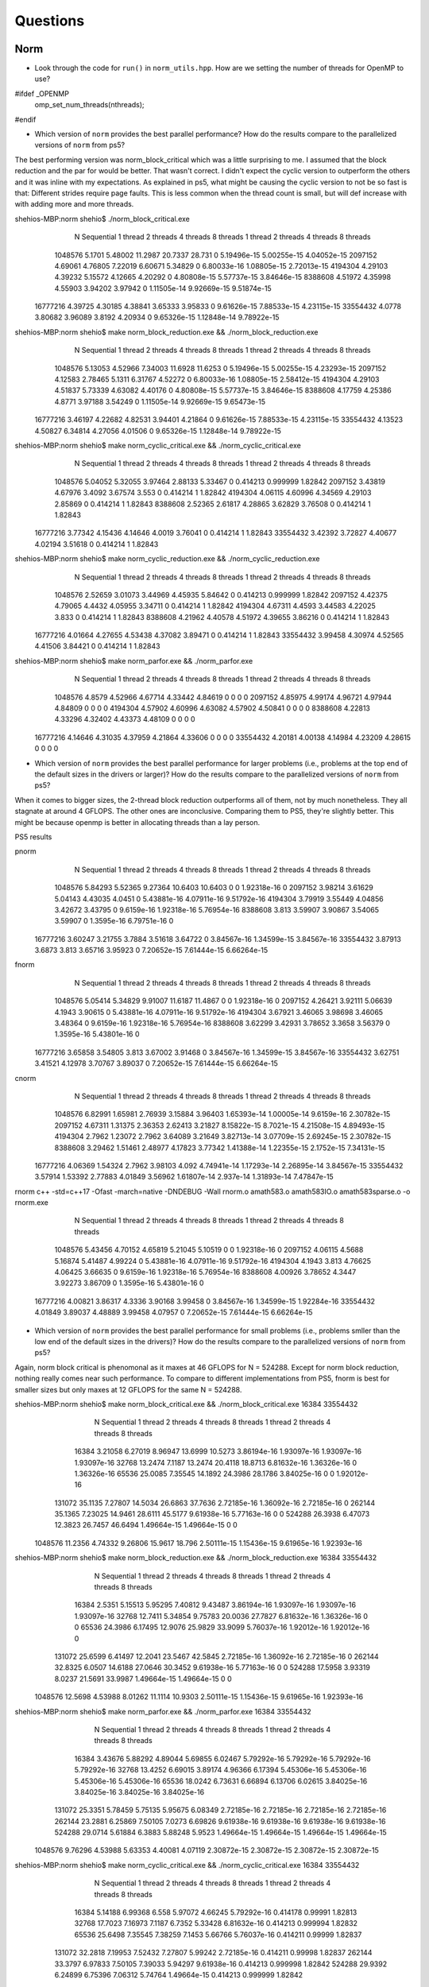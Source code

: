 
Questions
=========

Norm
----


* Look through the code for ``run()`` in ``norm_utils.hpp``.  How are we setting the number of threads for OpenMP to use?

#ifdef _OPENMP
    omp_set_num_threads(nthreads);
#endif

* Which version of ``norm`` provides the best parallel performance?  How do the results compare to the parallelized versions of ``norm`` from ps5?

The best performing version was norm_block_critical which was a little surprising to me. I assumed that the block reduction and the par for would be better. That wasn't correct. I didn't expect the cyclic version to outperform the others and it was inline with my expectations. As explained in ps5, what might be causing the cyclic version to not be so fast is that: Different strides require page faults. This is less common when the thread count is small, but will def increase with with adding more and more threads.

shehios-MBP:norm shehio$ ./norm_block_critical.exe
           N  Sequential    1 thread   2 threads   4 threads   8 threads      1 thread     2 threads     4 threads     8 threads
     1048576      5.1701     5.48002     11.2987     20.7337      28.731             0   5.19496e-15   5.00255e-15   4.04052e-15
     2097152     4.69061     4.76805     7.22019     6.60671     5.34829             0   6.80033e-16   1.08805e-15   2.72013e-15
     4194304     4.29103     4.39232     5.15572     4.12665     4.20292             0   4.80808e-15   5.57737e-15   3.84646e-15
     8388608     4.51972     4.35998     4.55903     3.94202     3.97942             0   1.11505e-14   9.92669e-15   9.51874e-15
    16777216     4.39725     4.30185     4.38841     3.65333     3.95833             0   9.61626e-15   7.88533e-15   4.23115e-15
    33554432      4.0778     3.80682     3.96089      3.8192     4.20934             0   9.65326e-15   1.12848e-14   9.78922e-15

shehios-MBP:norm shehio$ make norm_block_reduction.exe && ./norm_block_reduction.exe
           N  Sequential    1 thread   2 threads   4 threads   8 threads      1 thread     2 threads     4 threads     8 threads
     1048576     5.13053     4.52966     7.34003     11.6928     11.6253             0   5.19496e-15   5.00255e-15   4.23293e-15
     2097152     4.12583     2.78465      5.1311     6.31767     4.52272             0   6.80033e-16   1.08805e-15   2.58412e-15
     4194304     4.29103     4.51837     5.73339     4.63082     4.40176             0   4.80808e-15   5.57737e-15   3.84646e-15
     8388608     4.17759     4.25386      4.8771     3.97188     3.54249             0   1.11505e-14   9.92669e-15   9.65473e-15
    16777216     3.46197     4.22682     4.82531     3.94401     4.21864             0   9.61626e-15   7.88533e-15   4.23115e-15
    33554432     4.13523     4.50827     6.34814     4.27056     4.01506             0   9.65326e-15   1.12848e-14   9.78922e-15

shehios-MBP:norm shehio$ make norm_cyclic_critical.exe && ./norm_cyclic_critical.exe
           N  Sequential    1 thread   2 threads   4 threads   8 threads      1 thread     2 threads     4 threads     8 threads
     1048576     5.04052     5.32055     3.97464     2.88133     5.33467             0      0.414213      0.999999       1.82842
     2097152     3.43819     4.67976      3.4092     3.67574       3.553             0      0.414214             1       1.82842
     4194304     4.06115     4.60996     4.34569     4.29103     2.85869             0      0.414214             1       1.82843
     8388608     2.52365     2.61817     4.28865     3.62829     3.76508             0      0.414214             1       1.82843
    16777216     3.77342     4.15436     4.14646      4.0019     3.76041             0      0.414214             1       1.82843
    33554432     3.42392     3.72827     4.40677     4.02194     3.51618             0      0.414214             1       1.82843

shehios-MBP:norm shehio$ make norm_cyclic_reduction.exe && ./norm_cyclic_reduction.exe
           N  Sequential    1 thread   2 threads   4 threads   8 threads      1 thread     2 threads     4 threads     8 threads
     1048576     2.52659     3.01073     3.44969     4.45935     5.84642             0      0.414213      0.999999       1.82842
     2097152     4.42375     4.79065      4.4432     4.05955     3.34711             0      0.414214             1       1.82842
     4194304     4.67311      4.4593     3.44583     4.22025       3.833             0      0.414214             1       1.82843
     8388608     4.21962     4.40578     4.51972     4.39655     3.86216             0      0.414214             1       1.82843
    16777216     4.01664     4.27655     4.53438     4.37082     3.89471             0      0.414214             1       1.82843
    33554432     3.99458     4.30974     4.52565     4.41506     3.84421             0      0.414214             1       1.82843

shehios-MBP:norm shehio$ make norm_parfor.exe && ./norm_parfor.exe
           N  Sequential    1 thread   2 threads   4 threads   8 threads      1 thread     2 threads     4 threads     8 threads
     1048576      4.8579     4.52966     4.67714     4.33442     4.84619             0             0             0             0
     2097152     4.85975     4.99174     4.96721     4.97944     4.84809             0             0             0             0
     4194304     4.57902     4.60996     4.63082     4.57902     4.50841             0             0             0             0
     8388608     4.22813     4.33296     4.32402     4.43373     4.48109             0             0             0             0
    16777216     4.14646     4.31035     4.37959     4.21864     4.33606             0             0             0             0
    33554432     4.20181     4.00138     4.14984     4.23209     4.28615             0             0             0             0


* Which version of ``norm`` provides the best parallel performance for larger problems (i.e., problems at the top end of the default sizes in the drivers or larger)?  How do the results compare to the parallelized versions of ``norm`` from ps5?
When it comes to bigger sizes, the 2-thread block reduction outperforms all of them, not by much nonetheless. They all stagnate at around 4 GFLOPS. The other ones are inconclusive.
Comparing them to PS5, they're slightly better. This might be because openmp is better in allocating threads than a lay person.

PS5 results

pnorm
           N  Sequential    1 thread   2 threads   4 threads   8 threads      1 thread     2 threads     4 threads     8 threads
     1048576     5.84293     5.52365     9.27364     10.6403     10.6403             0             0   1.92318e-16             0
     2097152     3.98214     3.61629     5.04143     4.43035      4.0451             0   5.43881e-16   4.07911e-16   9.51792e-16
     4194304     3.79919     3.55449     4.04856     3.42672     3.43795             0    9.6159e-16   1.92318e-16   5.76954e-16
     8388608       3.813     3.59907     3.90867     3.54065     3.59907             0    1.3595e-16   6.79751e-16             0
    16777216     3.60247     3.21755      3.7884     3.51618     3.64722             0   3.84567e-16   1.34599e-15   3.84567e-16
    33554432     3.87913      3.6873       3.813     3.65716     3.95923             0   7.20652e-15   7.61444e-15   6.66264e-15

fnorm
           N  Sequential    1 thread   2 threads   4 threads   8 threads      1 thread     2 threads     4 threads     8 threads
     1048576     5.05414     5.34829     9.91007     11.6187     11.4867             0             0   1.92318e-16             0
     2097152     4.26421     3.92111     5.06639      4.1943     3.90615             0   5.43881e-16   4.07911e-16   9.51792e-16
     4194304     3.67921     3.46065     3.98698     3.46065     3.48364             0    9.6159e-16   1.92318e-16   5.76954e-16
     8388608     3.62299     3.42931     3.78652      3.3658     3.56379             0    1.3595e-16   5.43801e-16             0
    16777216     3.65858     3.54805       3.813     3.67002     3.91468             0   3.84567e-16   1.34599e-15   3.84567e-16
    33554432     3.62751     3.41521     4.12978     3.70767     3.89037             0   7.20652e-15   7.61444e-15   6.66264e-15

cnorm
           N  Sequential    1 thread   2 threads   4 threads   8 threads      1 thread     2 threads     4 threads     8 threads
     1048576     6.82991     1.65981     2.76939     3.15884     3.96403   1.65393e-14   1.00005e-14    9.6159e-16   2.30782e-15
     2097152     4.67311     1.31375     2.36353     2.62413     3.21827   8.15822e-15    8.7021e-15   4.21508e-15   4.89493e-15
     4194304      2.7962     1.23072      2.7962     3.64089     3.21649   3.82713e-14   3.07709e-15   2.69245e-15   2.30782e-15
     8388608     3.29462     1.51461     2.48977     4.17823     3.77342   1.41388e-14   1.22355e-15    2.1752e-15   7.34131e-15
    16777216     4.06369     1.54324      2.7962     3.98103       4.092   4.74941e-14   1.17293e-14   2.26895e-14   3.84567e-15
    33554432     3.57914     1.53392     2.77883     4.01849     3.56962   1.61807e-14     2.937e-14   1.31893e-14   7.47847e-15

rnorm
c++ -std=c++17  -Ofast -march=native -DNDEBUG   -Wall rnorm.o amath583.o amath583IO.o amath583sparse.o -o rnorm.exe 
           N  Sequential    1 thread   2 threads   4 threads   8 threads      1 thread     2 threads     4 threads     8 threads
     1048576     5.43456     4.70152     4.65819     5.21045     5.10519             0             0   1.92318e-16             0
     2097152     4.06115      4.5688     5.16874     5.41487     4.99224             0   5.43881e-16   4.07911e-16   9.51792e-16
     4194304      4.1943       3.813     4.76625     4.06425     3.66635             0    9.6159e-16   1.92318e-16   5.76954e-16
     8388608     4.00926     3.78652      4.3447     3.92273     3.86709             0    1.3595e-16   5.43801e-16             0
    16777216     4.00821     3.86317      4.3336     3.90168     3.99458             0   3.84567e-16   1.34599e-15   1.92284e-16
    33554432     4.01849     3.89037     4.48889     3.99458     4.07957             0   7.20652e-15   7.61444e-15   6.66264e-15

* Which version of ``norm`` provides the best parallel performance for small problems (i.e., problems smller than the low end of the default sizes in the drivers)?  How do the results compare to the parallelized versions of ``norm`` from ps5?

Again, norm block critical is phenomonal as it maxes at 46 GFLOPS for N = 524288. Except for norm block reduction, nothing really comes near such performance. To compare to different implementations from PS5, fnorm is best for smaller sizes but only maxes at 12 GFLOPS for the same N = 524288.

shehios-MBP:norm shehio$ make norm_block_critical.exe && ./norm_block_critical.exe 16384 33554432
           N  Sequential    1 thread   2 threads   4 threads   8 threads      1 thread     2 threads     4 threads     8 threads
       16384     3.21058     6.27019     8.96947     13.6999     10.5273   3.86194e-16   1.93097e-16   1.93097e-16   1.93097e-16
       32768     13.2474      7.1187     13.2474     20.4118     18.8713   6.81632e-16   1.36326e-16             0   1.36326e-16
       65536     25.0085     7.35545     14.1892     24.3986     28.1786   3.84025e-16             0             0   1.92012e-16
      131072     35.1135     7.27807     14.5034     26.6863     37.7636   2.72185e-16   1.36092e-16   2.72185e-16             0
      262144     35.1365     7.23025     14.9461     28.6111     45.5177   9.61938e-16   5.77163e-16             0             0
      524288     26.3938     6.47073     12.3823     26.7457     46.6494   1.49664e-15   1.49664e-15             0             0
     1048576     11.2356     4.74332     9.26806     15.9617      18.796   2.50111e-15   1.15436e-15   9.61965e-16   1.92393e-16

shehios-MBP:norm shehio$ make norm_block_reduction.exe && ./norm_block_reduction.exe 16384 33554432
           N  Sequential    1 thread   2 threads   4 threads   8 threads      1 thread     2 threads     4 threads     8 threads
       16384      2.5351     5.15513     5.95295     7.40812     9.43487   3.86194e-16   1.93097e-16   1.93097e-16   1.93097e-16
       32768     12.7411     5.34854     9.75783     20.0036     27.7827   6.81632e-16   1.36326e-16             0             0
       65536     24.3986     6.17495     12.9076     25.9829     33.9099   5.76037e-16   1.92012e-16   1.92012e-16             0
      131072     25.6599     6.41497     12.2041     23.5467     42.5845   2.72185e-16   1.36092e-16   2.72185e-16             0
      262144     32.8325      6.0507     14.6188     27.0646     30.3452   9.61938e-16   5.77163e-16             0             0
      524288     17.5958     3.93319      8.0237     21.5691     33.9987   1.49664e-15   1.49664e-15             0             0
     1048576     12.5698     4.53988     8.01262     11.1114     10.9303   2.50111e-15   1.15436e-15   9.61965e-16   1.92393e-16

shehios-MBP:norm shehio$ make norm_parfor.exe && ./norm_parfor.exe 16384 33554432
           N  Sequential    1 thread   2 threads   4 threads   8 threads      1 thread     2 threads     4 threads     8 threads
       16384     3.43676     5.88292     4.89044     5.69855     6.02467   5.79292e-16   5.79292e-16   5.79292e-16   5.79292e-16
       32768     13.4252     6.69015     3.89174     4.96366     6.17394   5.45306e-16   5.45306e-16   5.45306e-16   5.45306e-16
       65536     18.0242     6.73631     6.66894     6.13706     6.02615   3.84025e-16   3.84025e-16   3.84025e-16   3.84025e-16
      131072     25.3351     5.78459     5.75135     5.95675     6.08349   2.72185e-16   2.72185e-16   2.72185e-16   2.72185e-16
      262144     23.2881     6.25869     7.50105      7.0273     6.69826   9.61938e-16   9.61938e-16   9.61938e-16   9.61938e-16
      524288     29.0714     5.61884      6.3883     5.88248      5.9523   1.49664e-15   1.49664e-15   1.49664e-15   1.49664e-15
     1048576     9.76296     4.53988     5.63353     4.40081     4.07119   2.30872e-15   2.30872e-15   2.30872e-15   2.30872e-15

shehios-MBP:norm shehio$ make norm_cyclic_critical.exe && ./norm_cyclic_critical.exe 16384 33554432
           N  Sequential    1 thread   2 threads   4 threads   8 threads      1 thread     2 threads     4 threads     8 threads
       16384     5.14188     6.99368       6.558     5.97072     4.66245   5.79292e-16      0.414178       0.99991       1.82813
       32768     17.7023     7.16973      7.1187      6.7352     5.33428   6.81632e-16      0.414213      0.999994       1.82832
       65536     25.6498     7.35545     7.38259      7.1453     5.66766   5.76037e-16      0.414211       0.99999       1.82837
      131072     32.2818     7.19953     7.52432     7.27807     5.99242   2.72185e-16      0.414211       0.99998       1.82837
      262144     33.3797     6.97833     7.50105     7.39033     5.94297   9.61938e-16      0.414213      0.999998       1.82842
      524288     29.9392     6.24899     6.75396     7.06312     5.74764   1.49664e-15      0.414213      0.999999       1.82842
     1048576     14.4688     4.65548      4.8579     4.63403     4.84619   2.50111e-15      0.414213      0.999998       1.82842

shehios-MBP:norm shehio$ make norm_cyclic_reduction.exe && ./norm_cyclic_reduction.exe 16384 33554432
           N  Sequential    1 thread   2 threads   4 threads   8 threads      1 thread     2 threads     4 threads     8 threads
       16384     3.23656     6.19254     4.89044     4.83138     5.34811   3.86194e-16      0.414178       0.99991       1.82813
       32768     16.6696     5.46545     5.30598     5.90075     3.92227   5.45306e-16      0.414213      0.999994       1.82832
       65536     21.0598     5.73262     7.22268     7.17091     5.79908   3.84025e-16      0.414211       0.99999       1.82837
      131072     29.8727      7.0227     5.65387     6.60551     5.40938   2.72185e-16      0.414211       0.99998       1.82837
      262144     33.3797     5.25664      3.4412     5.87326     4.66849   9.61938e-16      0.414213      0.999998       1.82842
      524288     41.7901     6.15315     5.88248     6.13433     5.86528   1.49664e-15      0.414213      0.999999       1.82842
     1048576     17.3377     4.82295     4.97814     4.94145     4.68804   2.50111e-15      0.414213      0.999998       1.82842

PS5
shehios-MBP:ps5b shehio$ make pnorm.exe && ./pnorm.exe 16384 33554432
           N  Sequential    1 thread   2 threads   4 threads   8 threads      1 thread     2 threads     4 threads     8 threads
       16384      18.185     1.03111    0.956193    0.591471    0.277596             0             0   1.91735e-16   1.91735e-16
       32768     14.2906     1.97696     1.94619      1.2891    0.534085             0   2.72281e-16   2.72281e-16   2.72281e-16
       65536     10.6461     2.87567     2.75684     1.69904     1.04352             0   1.92544e-16   1.92544e-16   1.92544e-16
      131072     9.53705     2.69916     5.78838     4.31634     1.89299             0             0             0             0
      262144     11.0216     7.96002     9.46191     8.42826      5.1434             0   3.84632e-16   1.92316e-16             0
      524288     12.7289     7.44877     9.66908     6.98322     5.43559             0   1.22329e-15   5.43686e-16   4.07764e-16
     1048576     4.65819     5.07953     6.16358     5.64708     6.60671             0   1.92315e-16             0   1.92315e-16

shehios-MBP:ps5b shehio$ make fnorm.exe && ./fnorm.exe 16384 33554432
           N  Sequential    1 thread   2 threads   4 threads   8 threads      1 thread     2 threads     4 threads     8 threads
       16384     19.2342     1.04621    0.949836    0.679007    0.346682             0             0   1.91735e-16   1.91735e-16
       32768     17.2473     2.34272     2.07971     1.05856    0.671821             0   2.72281e-16   2.72281e-16   2.72281e-16
       65536     13.5234     3.98699     3.89391     2.53994     1.26675             0   1.92544e-16   1.92544e-16   1.92544e-16
      131072     13.0051     5.41292     6.25869      4.6147     2.48484             0             0             0             0
      262144     12.2313     7.16402     9.28669     7.42936     2.44625             0   3.84632e-16   1.92316e-16             0
      524288     2.92321     6.13161     10.9303     12.5698     8.89898             0   1.22329e-15   5.43686e-16   4.07764e-16
     1048576     4.41409     3.50982     7.06872     7.16899     9.18934             0   1.92315e-16             0   1.92315e-16
     2097152     3.93619     3.42278     4.58928     4.48864     4.31819             0   6.79973e-16   9.51962e-16   1.35995e-15
     4194304     3.70522     3.29741     4.24525     3.95689     3.28707             0   3.84617e-16   5.76926e-16   1.92309e-16
     8388608     3.77342     3.27483     4.03896     3.77342     3.47299             0   2.44693e-15   1.90317e-15   6.79702e-16
    16777216     3.56962     3.45413     3.85051     3.56962     3.68152             0    4.8073e-15   3.46126e-15   3.46126e-15
    33554432     3.71794     3.62751     4.03056     3.59833     3.66715             0    2.4474e-15   5.43866e-15   4.89479e-15

shehios-MBP:ps5b shehio$ make cnorm.exe && ./cnorm.exe 16384 33554432
           N  Sequential    1 thread   2 threads   4 threads   8 threads      1 thread     2 threads     4 threads     8 threads
       16384     12.6605    0.575808     0.84689    0.606536    0.324733   1.15041e-15   3.83471e-16   1.91735e-16   1.91735e-16
       32768     16.1345    0.911058     1.01558     1.19801    0.580581   8.16843e-16    1.3614e-15   1.76983e-15    1.3614e-16
       65536      11.372     1.21744     2.08486      1.5094     1.08657   7.70176e-16   1.15526e-15   1.92544e-16   7.70176e-16
      131072     11.9213     1.18789     1.98295     3.19933     2.15353   8.70911e-15   1.90512e-15    4.0824e-16    2.7216e-16
      262144     11.0216     1.10947     2.77829     4.39896     3.49464   5.76948e-15   3.84632e-16    9.6158e-16   5.76948e-16
      524288     9.39798     1.40838     2.72516     4.61277     4.22514   9.92227e-15   5.16502e-15   4.07764e-16   6.79607e-16
     1048576     5.52365     1.40198     2.62553     4.26509     3.99536   8.65418e-15   1.53852e-15   7.69261e-16    3.8463e-16

shehios-MBP:ps5b shehio$ make rnorm.exe && ./rnorm.exe 16384 33554432
           N  Sequential    1 thread   2 threads   4 threads   8 threads      1 thread     2 threads     4 threads     8 threads
       16384      18.185     20.4118    0.827277     0.38321    0.187545             0             0   1.91735e-16             0
       32768     15.3899      16.399     2.03736    0.834313    0.388633             0   2.72281e-16   2.72281e-16    1.3614e-16
       65536     11.6365     12.9966      3.1371     1.66235    0.772172             0   1.92544e-16   3.85088e-16   1.92544e-16
      131072     13.0051     12.2121     6.63172     3.26186     1.50133             0             0             0             0
      262144     11.3973     10.6698     6.91699     4.16167     1.97823             0   3.84632e-16   1.92316e-16             0
      524288     8.45029     10.2611     10.8127     8.66883     4.18993             0   1.22329e-15   6.79607e-16   4.07764e-16
     1048576     4.95504     4.95504     8.42356     9.02524       5.554             0   1.92315e-16             0   1.92315e-16

Sparse Matrix-Vector Product
----------------------------

* How does ``pmatvec.cpp`` set the number of OpenMP threads to use?
#ifdef _OPENMP
    omp_set_num_threads(nthreads);
#endif

* (For discussion on Piazza.)
What characteristics of a matrix would make it more or less likely to exhibit an error 
if improperly parallelized?  Meaning, if, say, you parallelized ``CSCMatrix::matvec`` with just basic  columnwise partitioning -- there would be potential races with the same locations in ``y`` being read and written by multiple threads.  But what characteristics of the matrix give rise to that kind of problem?  Are there ways to maybe work around / fix that if we knew some things in advance about the (sparse) matrix?

One can make any method parallel. The problems arise from the fact that some implementations would clash more than others for a multi-threaded environment. So, as long that there are more benefits (performance, simplicity, modularity) than costs (complexity, locks) than it should be implemented.

Now, for the matrix problems, we don't care about the right-hand-side of the equation since many threads could read the items in the memory with no conflicts. The problems arise when the left-hand-side is being written to by many threads.
There are two solutions to that: Make sure that the work of one thread doesn't overlap with another. The other is to lock the memory written to in the left-hand-side. We certainly opt for the first solution in all our implementations.

* Which methods did you parallelize?  What directives did you use?  How much parallel speedup did you see for 1, 2, 4, and 8 threads?
I parallelized CSR -> matvec and CSC -> t_matvec since we can easily ensure that there's no overlap between two working threads. The only directive that I used is: #pragma omp parallel.
It seems that the max is between N = 128 and N = 256. The GFLOPS are between 6 and 7 for 4 and 8 threads, which is at least 3.4x when compared to the single threaded version. For 2 threads, the speed up is around 2x only.

shehios-MBP:matvec shehio$ make pmatvec.exe && ./pmatvec.exe
1 threads
 N(Grid) N(Matrix)         NNZ         COO       COO^T         CSR       CSR^T         CSC       CSC^T
      16       256        1216     1.80187     2.70281     2.19789     1.49259     2.24728     2.00008
      32      1024        4992     1.39888     1.69525     1.73947     1.51545     1.73947     1.77026
      64      4096       20224     1.32541     1.85312     1.75559     1.61401     1.78693     1.81942
     128     16384       81408     1.26157     1.84027     1.84027     1.61766     1.77513     1.84027
     256     65536      326656     1.01263     1.23492     1.25016     1.20552     1.35018     1.41627
     512    262144     1308672    0.938957    0.987677     1.17633    0.997083     1.02641      1.1897
    1024   1048576     5238784     0.93044    0.975644     1.16983    0.975644     1.01681     1.12609
    2048   4194304    20963328    0.892057    0.944826     1.13699      1.0226    0.939533     1.19364
2 threads
 N(Grid) N(Matrix)         NNZ         COO       COO^T         CSR       CSR^T         CSC       CSC^T
      16       256        1216     1.62608     2.63168     2.32567     1.60006     2.29894     2.29894
      32      1024        4992     1.38916     1.98059     3.07753     1.61322     1.90514     3.07753
      64      4096       20224      1.3708     1.92439     3.51117     1.65402     1.87044     3.45063
     128     16384       81408     1.28583     1.80711     3.64708     1.60471     1.79098     3.64708
     256     65536      326656     1.09474      1.3237     2.85249     1.22004     1.51139     2.81287
     512    262144     1308672    0.997083    0.997083     2.11503     1.08491     1.03147     2.13661
    1024   1048576     5238784    0.916289    0.876306     1.78507    0.662044    0.600958     1.13138
    2048   4194304    20963328    0.716695    0.966609     1.95008     1.00423    0.944826     1.85311
4 threads
 N(Grid) N(Matrix)         NNZ         COO       COO^T         CSR       CSR^T         CSC       CSC^T
      16       256        1216     1.51521     2.10534       2.174     1.57486     2.22231     2.43912
      32      1024        4992     1.46014     1.96117     4.76284     1.61322     1.81854     4.65208
      64      4096       20224     1.33424     1.87044     6.67122     1.62713     1.85312     6.45602
     128     16384       81408      1.4126     1.89235      7.1639     1.59198     1.71444      7.1639
     256     65536      326656    0.880551    0.997669     2.46984     1.11893     1.19133     1.60735
     512    262144     1308672    0.438968    0.675444     2.82956      1.1965    0.872448     2.82956
    1024   1048576     5238784    0.876306     0.83675     2.05969     1.02546    0.902562      1.7337
    2048   4194304    20963328    0.586387    0.752048     1.69401    0.961069    0.818081     1.75609
8 threads
 N(Grid) N(Matrix)         NNZ         COO       COO^T         CSR       CSR^T         CSC       CSC^T
      16       256        1216     1.20487      1.7392     1.21217    0.840368     1.85192     1.10501
      32      1024        4992     1.05841     1.32476     3.92234    0.926108     1.61322     4.87901
      64      4096       20224     1.03163     1.26669     4.16951    0.981062      1.3708      4.3508
     128     16384       81408     1.17304     1.68562     4.55885    0.815404      1.4126     7.42923
     256     65536      326656     1.00261     1.19133     6.98368    0.997669     1.13143     6.98368
     512    262144     1308672    0.772648    0.906439     1.52838    0.753193    0.830903     1.88637
    1024   1048576     5238784    0.760202     0.79796     1.70911    0.667546    0.876306     1.95922
    2048   4194304    20963328    0.752048    0.904079     1.69401    0.868946    0.849147     1.72007

Sparse Matrix Dense Matrix Product (AMATH583 Only)
--------------------------------------------------
* Which methods did you parallelize?  What directives did you use?  How much parallel speedup did you see for 1, 2, 4, and 8 threads?  How does the parallel speedup compare to sparse matrix by vector product?
The only directive that I used is: #pragma omp parallel. I parallelized both matmat methods for CSR and CSC. My solution focuses on running a portion of the matrix on a thread safely. The portion is decided by the number of colunmns of B, so it's extremely sensitive to this number. So, if we set NRHS = 1, we won't get any improvements. We start to see improvements for NRHS = 8, since we can split them equaly on 8 threads. The results are pasted below.
The max speedup for 4 and 8 threads is 6x, while for the 2 threads, it's a little less 3x.
The speedup in this problem is way more than than that of the matrix. I suspect this has to do with the memory management.

shehios-MBP:matvec shehio$ make pmatmat.exe && ./pmatmat.exe
1 threads   
 N(Grid) N(Matrix)         NNZ    NRHS         COO         CSR         CSC
      64      4096       20224       1    0.654176     1.59209     1.17985
     128     16384       81408       1    0.659364     1.74385     1.44057
     256     65536      326656       1    0.491176     1.21245     1.14053
     512    262144     1308672       1    0.525415     1.19777     1.03924
    1024   1048576     5238784       1    0.549643     1.09569    0.798291
    2048   4194304    20963328       1    0.521291     1.11169    0.959107
2 threads   
 N(Grid) N(Matrix)         NNZ    NRHS         COO         CSR         CSC
      64      4096       20224       1    0.641474      1.6727      1.6314
     128     16384       81408       1    0.669355     1.74385      1.5592
     256     65536      326656       1    0.625964     1.62147     1.44712
     512    262144     1308672       1    0.622628     1.23979     1.04694
    1024   1048576     5238784       1    0.560673     1.24179    0.738507
    2048   4194304    20963328       1    0.484301      1.1979     1.01202
4 threads   
 N(Grid) N(Matrix)         NNZ    NRHS         COO         CSR         CSC
      64      4096       20224       1    0.595242     1.28295      1.6314
     128     16384       81408       1    0.676185      1.7212     1.50605
     256     65536      326656       1    0.640868     1.49536     1.08534
     512    262144     1308672       1    0.513951     1.25077      1.1877
    1024   1048576     5238784       1    0.566355     1.32001     1.07462
    2048   4194304    20963328       1    0.555846     1.31608    0.968603
8 threads   
 N(Grid) N(Matrix)         NNZ    NRHS         COO         CSR         CSC
      64      4096       20224       1    0.606163     1.27061     1.17985
     128     16384       81408       1    0.599693     1.39508     1.38054
     256     65536      326656       1    0.447117    0.897215     1.10313
     512    262144     1308672       1    0.584035    0.846327    0.923768
    1024   1048576     5238784       1    0.560673     1.13271    0.846672
    2048   4194304    20963328       1     0.49078    0.881341    0.968603


shehios-MBP:matvec shehio$ make pmatmat.exe && ./pmatmat.exe 8
make: `pmatmat.exe' is up to date.
1 threads   
 N(Grid) N(Matrix)         NNZ    NRHS         COO         CSR         CSC
      64      4096       20224       8     3.69425     1.43003     1.37106
     128     16384       81408       8     4.02251     1.51962     1.35411
     256     65536      326656       8     3.44474    0.851508    0.711589
     512    262144     1308672       8     3.27168    0.712202    0.615846
    1024   1048576     5238784       8     2.97236    0.710344    0.610048
    2048   4194304    20963328       8     2.83049    0.454644     0.50514
2 threads   
 N(Grid) N(Matrix)         NNZ    NRHS         COO         CSR         CSC
      64      4096       20224       8      3.1665     1.84713     1.29119
     128     16384       81408       8     3.10831     2.13696      1.5903
     256     65536      326656       8     3.69679     1.64748     0.98421
     512    262144     1308672       8     2.86832     1.22449    0.914356
    1024   1048576     5238784       8     3.30002     1.16742     1.06371
    2048   4194304    20963328       8     3.24071     1.39031     1.23998
4 threads   
 N(Grid) N(Matrix)         NNZ    NRHS         COO         CSR         CSC
      64      4096       20224       8     3.69425      4.4331     1.19814
     128     16384       81408       8     4.55885     4.88448     1.98211
     256     65536      326656       8     4.09644     3.52485     1.96842
     512    262144     1308672       8     3.67347     2.86832     1.58627
    1024   1048576     5238784       8     3.27424     2.75725     2.06455
    2048   4194304    20963328       8     3.27232     2.86678     2.44381
8 threads   
 N(Grid) N(Matrix)         NNZ    NRHS         COO         CSR         CSC
      64      4096       20224       8     3.69425     5.11512      1.2666
     128     16384       81408       8     3.90758     6.21661     2.35802
     256     65536      326656       8     3.15767     6.06274     3.29496
     512    262144     1308672       8     3.54894     5.81632     2.58503
    1024   1048576     5238784       8     3.15115     3.08164     2.30276
    2048   4194304    20963328       8     3.09137      3.2097     2.87292

shehios-MBP:matvec shehio$ make pmatmat.exe && ./pmatmat.exe 32
make: `pmatmat.exe' is up to date.
1 threads   
 N(Grid) N(Matrix)         NNZ    NRHS         COO         CSR         CSC
      16       256        1216      32      6.9632     1.48653     1.47001
      32      1024        4992      32     7.40147     1.24511     1.09202
      64      4096       20224      32     5.90893     1.12318    0.781065
     128     16384       81408      32     4.57858    0.384461    0.328464
     256     65536      326656      32     3.54339    0.202971    0.194837
     512    262144     1308672      32     4.60192    0.210018    0.177072
    1024   1048576     5238784      32     4.39714    0.200558    0.168505
    2048   4194304    20963328      32     4.60653    0.194421    0.168915
2 threads   
 N(Grid) N(Matrix)         NNZ    NRHS         COO         CSR         CSC
      16       256        1216      32     6.30004      1.9174    0.707491
      32      1024        4992      32     8.32666     1.82502    0.770095
      64      4096       20224      32     6.47168     1.74238    0.767826
     128     16384       81408      32     3.28464    0.609247    0.535792
     256     65536      326656      32      5.2265    0.462522    0.310639
     512    262144     1308672      32     4.27321    0.445505    0.300844
    1024   1048576     5238784      32      4.5462    0.366629    0.330002
    2048   4194304    20963328      32     4.59864    0.401512     0.37201
4 threads   
 N(Grid) N(Matrix)         NNZ    NRHS         COO         CSR         CSC
      16       256        1216      32     6.01367     2.28105    0.707491
      32      1024        4992      32     6.66132     2.83461    0.931654
      64      4096       20224      32     6.47168     3.02012     1.18179
     128     16384       81408      32     5.81128     1.32538    0.839407
     256     65536      326656      32     5.80722    0.995523    0.643261
     512    262144     1308672      32     4.10564    0.832555    0.340191
    1024   1048576     5238784      32     4.56166    0.314745    0.524904
    2048   4194304    20963328      32     4.58685     0.37948    0.452039
8 threads   
 N(Grid) N(Matrix)         NNZ    NRHS         COO         CSR         CSC
      16       256        1216      32      6.9632     3.22685    0.994743
      32      1024        4992      32     7.01192     4.03717     1.16865
      64      4096       20224      32     6.47168     4.38404     1.56213
     128     16384       81408      32     4.57858     2.39831      1.2487
     256     65536      326656      32     5.36051     1.88342    0.889616
     512    262144     1308672      32     3.98833     1.23169     0.74915
    1024   1048576     5238784      32     4.50043     0.53304    0.472728
    2048   4194304    20963328      32     4.31053    0.390811    0.290889


PageRank Reprise
----------------

* Describe any changes you made to pagerank.cpp to get parallel speedup.  How much parallel speedup did you get for 1, 2, 4, and 8 threads?
I changed the schedule for omp, I also used a csc implementation rather than a csr one.

+  omp_set_schedule(omp_sched_static, 0);
+  CSCMatrix A = read_cscmatrix(input_file);

* (EC) Which functions did you parallelize?  How much additional speedup did you achieve?

I made parallel norm1 and norm2 parallel. Sorting can be made parallel but we opted for not doing it. As far as we know the standard implementatoin of std::swap can't be parallel, but we could have written our own parallel swap too. These additional parallelization made pagerank 1.04x faster on cit-Patents_adj.mtx, which is kind of nice when working with even larger sizes.


Before:
shehios-MBP:pagerank shehio$ make pagerank.exe && ./pagerank.exe  ./../data/cit-Patents_adj.mtx -n 8
# elapsed time [read]: 30314 ms
Converged in 37 iterations
# elapsed time [pagerank]: 7483 ms

After:
shehios-MBP:pagerank shehio$ make pagerank.exe && ./pagerank.exe  ./../data/cit-Patents_adj.mtx -n 8
# elapsed time [read]: 33332 ms
Converged in 37 iterations
# elapsed time [pagerank]: 7200 ms
# elapsed time [rank]: 358 ms

Load Balanced Partitioning with OpenMP (Extra Credit)
-----------------------------------------------------
* Are there any choices for scheduling that make an improvement in the parallel performance (most importantly, scalability) of pagerank?
From my experiments, I found that Dynamic is the best, and that static comes next. Let me show the data.

DYNAMIC == BEST
shehios-MBP:pagerank shehio$ make pagerank.exe && ./pagerank.exe  ./../data/cit-Patents_adj.mtx -n 8
# elapsed time [read]: 28747 ms
Converged in 37 iterations
# elapsed time [pagerank]: 6386 ms
# elapsed time [rank]: 333 ms


STATIC == BETTER
shehios-MBP:pagerank shehio$ make pagerank.exe && ./pagerank.exe  ./../data/cit-Patents_adj.mtx -n 8
# elapsed time [read]: 30035 ms
Converged in 37 iterations
# elapsed time [pagerank]: 6868 ms
# elapsed time [rank]: 330 ms



GUIDED === BAD
shehios-MBP:pagerank shehio$ make pagerank.exe && ./pagerank.exe  ./../data/cit-Patents_adj.mtx -n 8
# elapsed time [read]: 32660 ms
Converged in 37 iterations
# elapsed time [pagerank]: 8797 ms
# elapsed time [rank]: 391 ms
